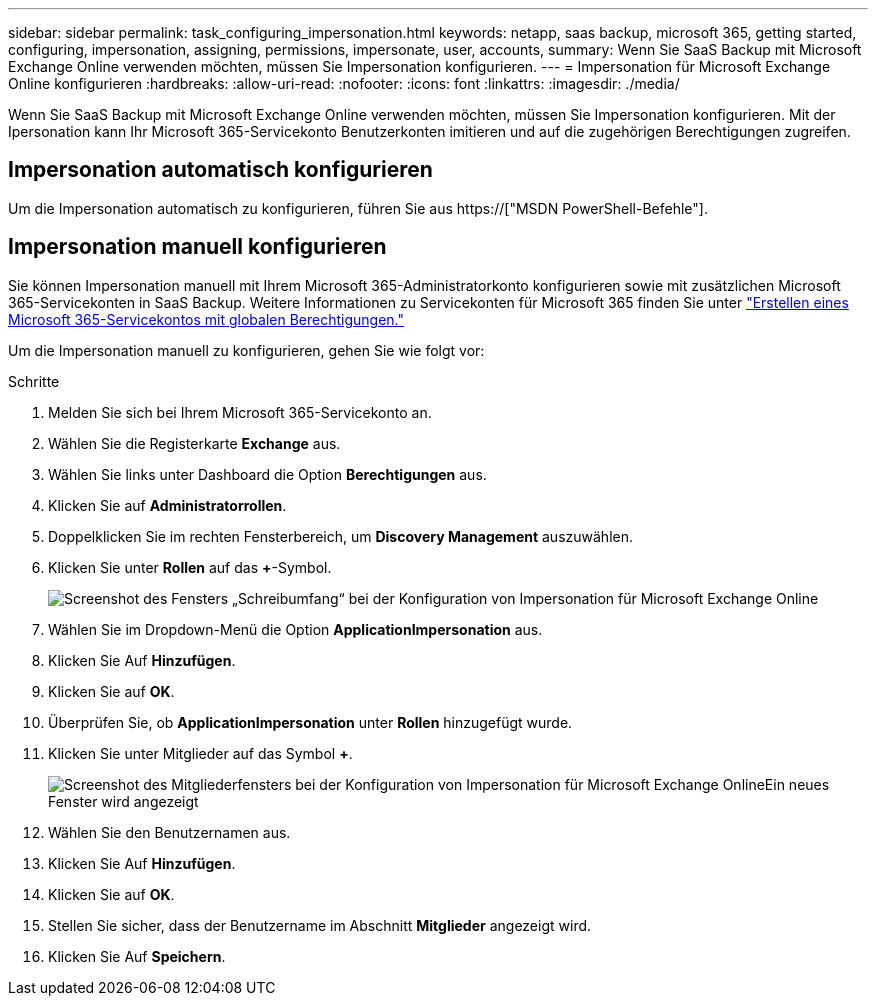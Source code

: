 ---
sidebar: sidebar 
permalink: task_configuring_impersonation.html 
keywords: netapp, saas backup, microsoft 365, getting started, configuring, impersonation, assigning, permissions, impersonate, user, accounts, 
summary: Wenn Sie SaaS Backup mit Microsoft Exchange Online verwenden möchten, müssen Sie Impersonation konfigurieren. 
---
= Impersonation für Microsoft Exchange Online konfigurieren
:hardbreaks:
:allow-uri-read: 
:nofooter: 
:icons: font
:linkattrs: 
:imagesdir: ./media/


[role="lead"]
Wenn Sie SaaS Backup mit Microsoft Exchange Online verwenden möchten, müssen Sie Impersonation konfigurieren. Mit der Ipersonation kann Ihr Microsoft 365-Servicekonto Benutzerkonten imitieren und auf die zugehörigen Berechtigungen zugreifen.



== Impersonation automatisch konfigurieren

Um die Impersonation automatisch zu konfigurieren, führen Sie aus https://["MSDN PowerShell-Befehle"].



== Impersonation manuell konfigurieren

Sie können Impersonation manuell mit Ihrem Microsoft 365-Administratorkonto konfigurieren sowie mit zusätzlichen Microsoft 365-Servicekonten in SaaS Backup. Weitere Informationen zu Servicekonten für Microsoft 365 finden Sie unter link:task_creating_msservice_account_with_global_permissions.html["Erstellen eines Microsoft 365-Servicekontos mit globalen Berechtigungen."]

Um die Impersonation manuell zu konfigurieren, gehen Sie wie folgt vor:

.Schritte
. Melden Sie sich bei Ihrem Microsoft 365-Servicekonto an.
. Wählen Sie die Registerkarte *Exchange* aus.
. Wählen Sie links unter Dashboard die Option *Berechtigungen* aus.
. Klicken Sie auf *Administratorrollen*.
. Doppelklicken Sie im rechten Fensterbereich, um *Discovery Management* auszuwählen.
. Klicken Sie unter *Rollen* auf das *+*-Symbol.
+
image:365_discovery_management_impersonation_setup_roles.jpg["Screenshot des Fensters „Schreibumfang“ bei der Konfiguration von Impersonation für Microsoft Exchange Online"]

. Wählen Sie im Dropdown-Menü die Option *ApplicationImpersonation* aus.
. Klicken Sie Auf *Hinzufügen*.
. Klicken Sie auf *OK*.
. Überprüfen Sie, ob *ApplicationImpersonation* unter *Rollen* hinzugefügt wurde.
. Klicken Sie unter Mitglieder auf das Symbol *+*.
+
image:365_discovery_management_impersonation_setup_members.jpg["Screenshot des Mitgliederfensters bei der Konfiguration von Impersonation für Microsoft Exchange Online"]Ein neues Fenster wird angezeigt

. Wählen Sie den Benutzernamen aus.
. Klicken Sie Auf *Hinzufügen*.
. Klicken Sie auf *OK*.
. Stellen Sie sicher, dass der Benutzername im Abschnitt *Mitglieder* angezeigt wird.
. Klicken Sie Auf *Speichern*.

